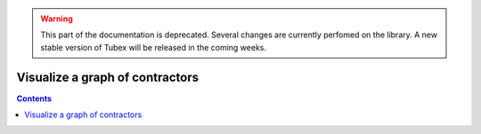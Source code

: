 .. _sec-manual-graph-label:

.. warning::
  
  This part of the documentation is deprecated. Several changes are currently perfomed on the library.
  A new stable version of Tubex will be released in the coming weeks.

********************************
Visualize a graph of contractors
********************************

.. contents::
